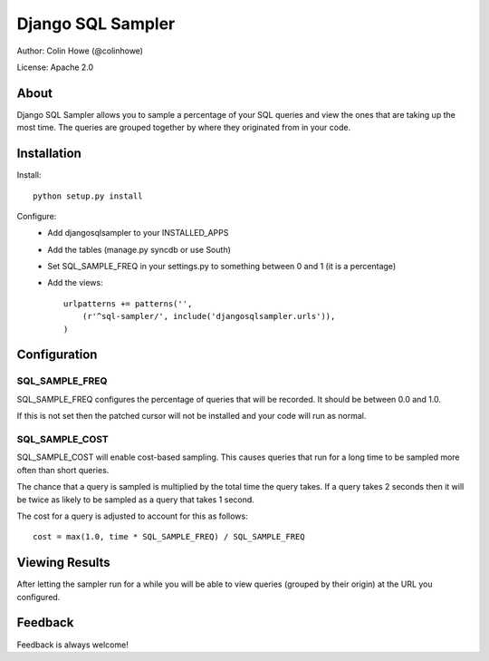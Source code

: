 Django SQL Sampler
==================

Author: Colin Howe (@colinhowe)

License: Apache 2.0

About
-----

Django SQL Sampler allows you to sample a percentage of your SQL queries and
view the ones that are taking up the most time. The queries are grouped
together by where they originated from in your code.

Installation
------------

Install::

    python setup.py install

Configure:
 * Add djangosqlsampler to your INSTALLED_APPS
 * Add the tables (manage.py syncdb or use South)
 * Set SQL_SAMPLE_FREQ in your settings.py to something between 0 and 1 (it is a 
   percentage)
 * Add the views::

    urlpatterns += patterns('',
        (r'^sql-sampler/', include('djangosqlsampler.urls')),
    )

Configuration
-------------

SQL_SAMPLE_FREQ
~~~~~~~~~~~~~~~

SQL_SAMPLE_FREQ configures the percentage of queries that will be recorded. It
should be between 0.0 and 1.0.

If this is not set then the patched cursor will not be installed and your code 
will run as normal.

SQL_SAMPLE_COST
~~~~~~~~~~~~~~~

SQL_SAMPLE_COST will enable cost-based sampling. This causes queries that run
for a long time to be sampled more often than short queries. 

The chance that a query is sampled is multiplied by the total time the query
takes. If a query takes 2 seconds then it will be twice as likely to be sampled
as a query that takes 1 second.

The cost for a query is adjusted to account for this as follows::

    cost = max(1.0, time * SQL_SAMPLE_FREQ) / SQL_SAMPLE_FREQ

Viewing Results
---------------

After letting the sampler run for a while you will be able to view queries
(grouped by their origin) at the URL you configured.

Feedback
--------

Feedback is always welcome!

